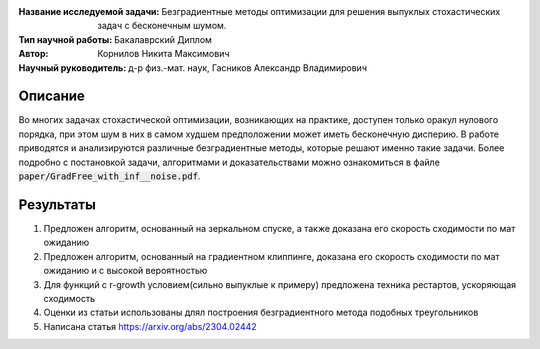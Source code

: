 .. class:: center

    :Название исследуемой задачи: Безградиентные методы оптимизации для решения выпуклых стохастических задач с бесконечным шумом.
    :Тип научной работы: Бакалаврский Диплом
    :Автор: Корнилов Никита Максимович
    :Научный руководитель: д-р физ.-мат. наук, Гасников Александр Владимирович


Описание
========

Во многих задачах стохастической оптимизации, возникающих на практике, доступен только оракул нулового порядка, при этом шум в них в самом худшем предположении может иметь бесконечную дисперию. В работе приводятся и анализируются различные безградиентные методы, которые решают именно такие задачи.
Более подробно с постановкой задачи, алгоритмами и доказательствами можно ознакомиться в файле :code:`paper/GradFree_with_inf__noise.pdf`.

Результаты
================

1) Предложен алгоритм, основанный на зеркальном спуске, а также доказана его скорость сходимости по мат ожиданию 
2) Предложен алгоритм, основанный на градиентном клиппинге,  доказана его скорость сходимости по мат ожиданию и с высокой вероятностью
3) Для функций с r-growth условием(сильно выпуклые к примеру) предложена техника рестартов, ускоряющая сходимость
4) Оценки из статьи использованы длял построения безградиентного метода подобных треугольников
5) Написана статья https://arxiv.org/abs/2304.02442
